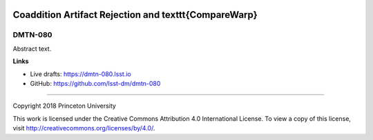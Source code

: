 .. image:: https://img.shields.io/badge/dmtn--080-lsst.io-brightgreen.svg
   :target: https://dmtn-080.lsst.io
.. image:: https://travis-ci.org/lsst-dm/dmtn-080.svg
   :target: https://travis-ci.org/lsst-dm/dmtn-080

######################################################
Coaddition Artifact Rejection and \texttt{CompareWarp}
######################################################

DMTN-080
--------

Abstract text.

**Links**


- Live drafts: https://dmtn-080.lsst.io
- GitHub: https://github.com/lsst-dm/dmtn-080

****

Copyright 2018 Princeton University


This work is licensed under the Creative Commons Attribution 4.0 International License. To view a copy of this license, visit http://creativecommons.org/licenses/by/4.0/.


